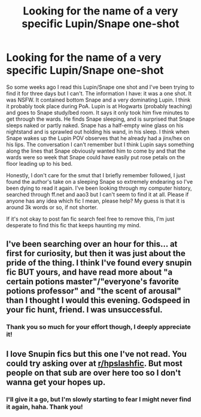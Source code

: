 #+TITLE: Looking for the name of a very specific Lupin/Snape one-shot

* Looking for the name of a very specific Lupin/Snape one-shot
:PROPERTIES:
:Author: sommardamm
:Score: 2
:DateUnix: 1491509870.0
:DateShort: 2017-Apr-07
:FlairText: Fic Search
:END:
So some weeks ago I read this Lupin/Snape one shot and I've been trying to find it for three days but I can't. The information I have: it was a one shot. It was NSFW. It contained bottom Snape and a very dominating Lupin. I think it probably took place during PoA. Lupin is at Hogwarts (probably teaching) and goes to Snape study/bed room. It says it only took him five minutes to get through the wards. He finds Snape sleeping, and is surprised that Snape sleeps naked or partly naked. Snape has a half-empty wine glass on his nightstand and is sprawled out holding his wand, in his sleep. I think when Snape wakes up the Lupin POV observes that he already had a jinx/hex on his lips. The conversation I can't remember but I think Lupin says something along the lines that Snape obviously wanted him to come by and that the wards were so week that Snape could have easily put rose petals on the floor leading up to his bed.

Honestly, I don't care for the smut that I briefly remember followed, I just found the author's take on a sleeping Snape so extremely endearing so I've been dying to read it again. I've been looking through my computer history, searched through ff.net and aao3 but I can't seem to find it at all. Please if anyone has any idea which fic I mean, please help? My guess is that it is around 3k words or so, if not shorter.

If it's not okay to post fan fic search feel free to remove this, I'm just desperate to find this fic that keeps haunting my mind.


** I've been searching over an hour for this... at first for curiosity, but then it was just about the pride of the thing. I think I've found every snupin fic BUT yours, and have read more about "a certain potions master"/"everyone's favorite potions professor" and "the scent of arousal" than I thought I would this evening. Godspeed in your fic hunt, friend. I was unsuccessful.
:PROPERTIES:
:Score: 1
:DateUnix: 1491526474.0
:DateShort: 2017-Apr-07
:END:

*** Thank you so much for your effort though, I deeply appreciate it!
:PROPERTIES:
:Author: sommardamm
:Score: 1
:DateUnix: 1491578690.0
:DateShort: 2017-Apr-07
:END:


** I love Snupin fics but this one I've not read. You could try asking over at [[/r/hpslashfic][r/hpslashfic]]. But most people on that sub are over here too so I don't wanna get your hopes up.
:PROPERTIES:
:Author: gotkate86
:Score: 1
:DateUnix: 1491554530.0
:DateShort: 2017-Apr-07
:END:

*** I'll give it a go, but I'm slowly starting to fear I might never find it again, haha. Thank you!
:PROPERTIES:
:Author: sommardamm
:Score: 1
:DateUnix: 1491578723.0
:DateShort: 2017-Apr-07
:END:
